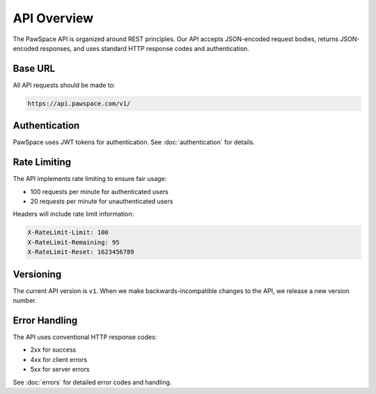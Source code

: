 API Overview
===========

The PawSpace API is organized around REST principles. Our API accepts JSON-encoded request bodies, returns JSON-encoded responses, and uses standard HTTP response codes and authentication.

Base URL
--------

All API requests should be made to:

.. code-block:: text

    https://api.pawspace.com/v1/

Authentication
-------------

PawSpace uses JWT tokens for authentication. See :doc:`authentication` for details.

Rate Limiting
------------

The API implements rate limiting to ensure fair usage:

- 100 requests per minute for authenticated users
- 20 requests per minute for unauthenticated users

Headers will include rate limit information:

.. code-block:: text

    X-RateLimit-Limit: 100
    X-RateLimit-Remaining: 95
    X-RateLimit-Reset: 1623456789

Versioning
---------

The current API version is ``v1``. When we make backwards-incompatible changes to the API, we release a new version number.

Error Handling
------------

The API uses conventional HTTP response codes:

- 2xx for success
- 4xx for client errors
- 5xx for server errors

See :doc:`errors` for detailed error codes and handling.
